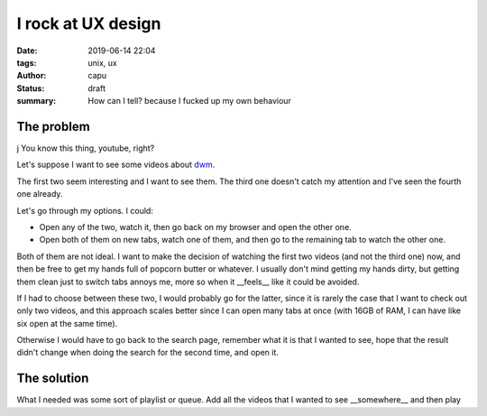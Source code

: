 ====================
I rock at UX design
====================
:date: 2019-06-14 22:04
:tags: unix, ux
:author: capu
:status: draft
:summary: How can I tell? because I fucked up my own behaviour

------------
The problem
------------
j
You know this thing, youtube, right?

Let's suppose I want to see some videos about `dwm`_.

.. image:: {static}/i-rock-at-ux/search-for-dwm.png
  :alt: a screenshot of a youtube search for 'dwm'

The first two seem interesting and I want to see them. The third one doesn't catch my attention and I've seen the fourth one already.

Let's go through my options. I could:

- Open any of the two, watch it, then go back on my browser and open the other one.

- Open both of them on new tabs, watch one of them, and then go to the remaining tab to watch the other one.

Both of them are not ideal. I want to make the decision of watching the first two videos (and not the third one) now, and then be free to get my hands full of popcorn butter or whatever.
I usually don't mind getting my hands dirty, but getting them clean just to switch tabs annoys me, more so when it __feels__ like it could be avoided.

If I had to choose between these two, I would probably go for the latter, since it is rarely the case that I want to check out only two videos, and this approach scales better since I can open many tabs at once (with 16GB of RAM, I can have like six open at the same time).

Otherwise I would have to go back to the search page, remember what it is that I wanted to see, hope that the result didn't change when doing the search for the second time, and open it.

------------
The solution
------------

What I needed was some sort of playlist or queue. Add all the videos that I wanted to see __somewhere__ and then play   


.. _dwm: http://suckless.org/dwm
